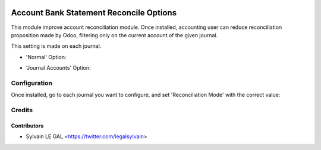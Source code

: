 .. image:: https://img.shields.io/badge/licence-AGPL--3-blue.svg
    :alt: License: AGPL-3

========================================
Account Bank Statement Reconcile Options
========================================

This module improve account reconciliation module.
Once installed, accounting user can reduce reconciliation proposition made by
Odoo, filtering only on the current account of the given journal.

This setting is made on each journal.

* 'Normal' Option:

.. image:: /louve_addons/account_bank_statement_reconcile_option/static/description/account_reconcile_normal.png

* 'Journal Accounts' Option:

.. image:: /louve_addons/account_bank_statement_reconcile_option/static/description/account_reconcile_journal_account.png

Configuration
=============

Once installed, go to each journal you want to configure, and set 'Reconciliation Mode' with the correct value:

.. image:: /louve_addons/account_bank_statement_reconcile_option/static/description/account_journal_setting.png

Credits
=======

Contributors
------------

* Sylvain LE GAL <https://twitter.com/legalsylvain>
